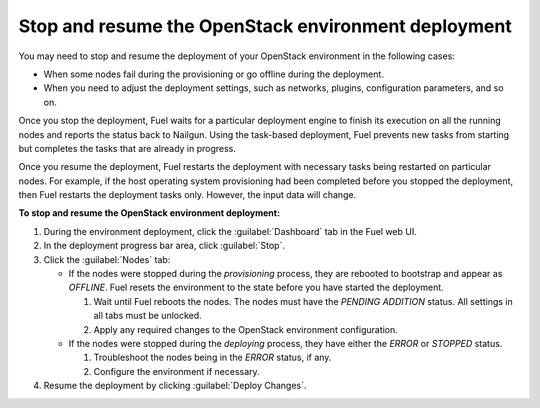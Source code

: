 .. _stop_deployment:

Stop and resume the OpenStack environment deployment
----------------------------------------------------

You may need to stop and resume the deployment of your OpenStack environment
in the following cases:

* When some nodes fail during the provisioning or go offline during the
  deployment.
* When you need to adjust the deployment settings, such as networks, plugins,
  configuration parameters, and so on.

Once you stop the deployment, Fuel waits for a particular deployment engine
to finish its execution on all the running nodes and reports the status back
to Nailgun. Using the task-based deployment, Fuel prevents new tasks from
starting but completes the tasks that are already in progress.

Once you resume the deployment, Fuel restarts the deployment with necessary
tasks being restarted on particular nodes. For example, if the host operating
system provisioning had been completed before you stopped the deployment,
then Fuel restarts the deployment tasks only. However, the input data will
change.

**To stop and resume the OpenStack environment deployment:**

#. During the environment deployment, click the :guilabel:`Dashboard` tab in
   the Fuel web UI.
#. In the deployment progress bar area, click :guilabel:`Stop`.
#. Click the :guilabel:`Nodes` tab:

   * If the nodes were stopped during the *provisioning* process, they are
     rebooted to bootstrap and appear as *OFFLINE*. Fuel resets the environment
     to the state before you have started the deployment.

     #. Wait until Fuel reboots the nodes. The nodes must have the
        *PENDING ADDITION* status. All settings in all tabs must be unlocked.
     #. Apply any required changes to the OpenStack environment configuration.

   * If the nodes were stopped during the *deploying* process, they have
     either the *ERROR* or *STOPPED* status.

     #. Troubleshoot the nodes being in the *ERROR* status, if any.
     #. Configure the environment if necessary.

#. Resume the deployment by clicking :guilabel:`Deploy Changes`.
